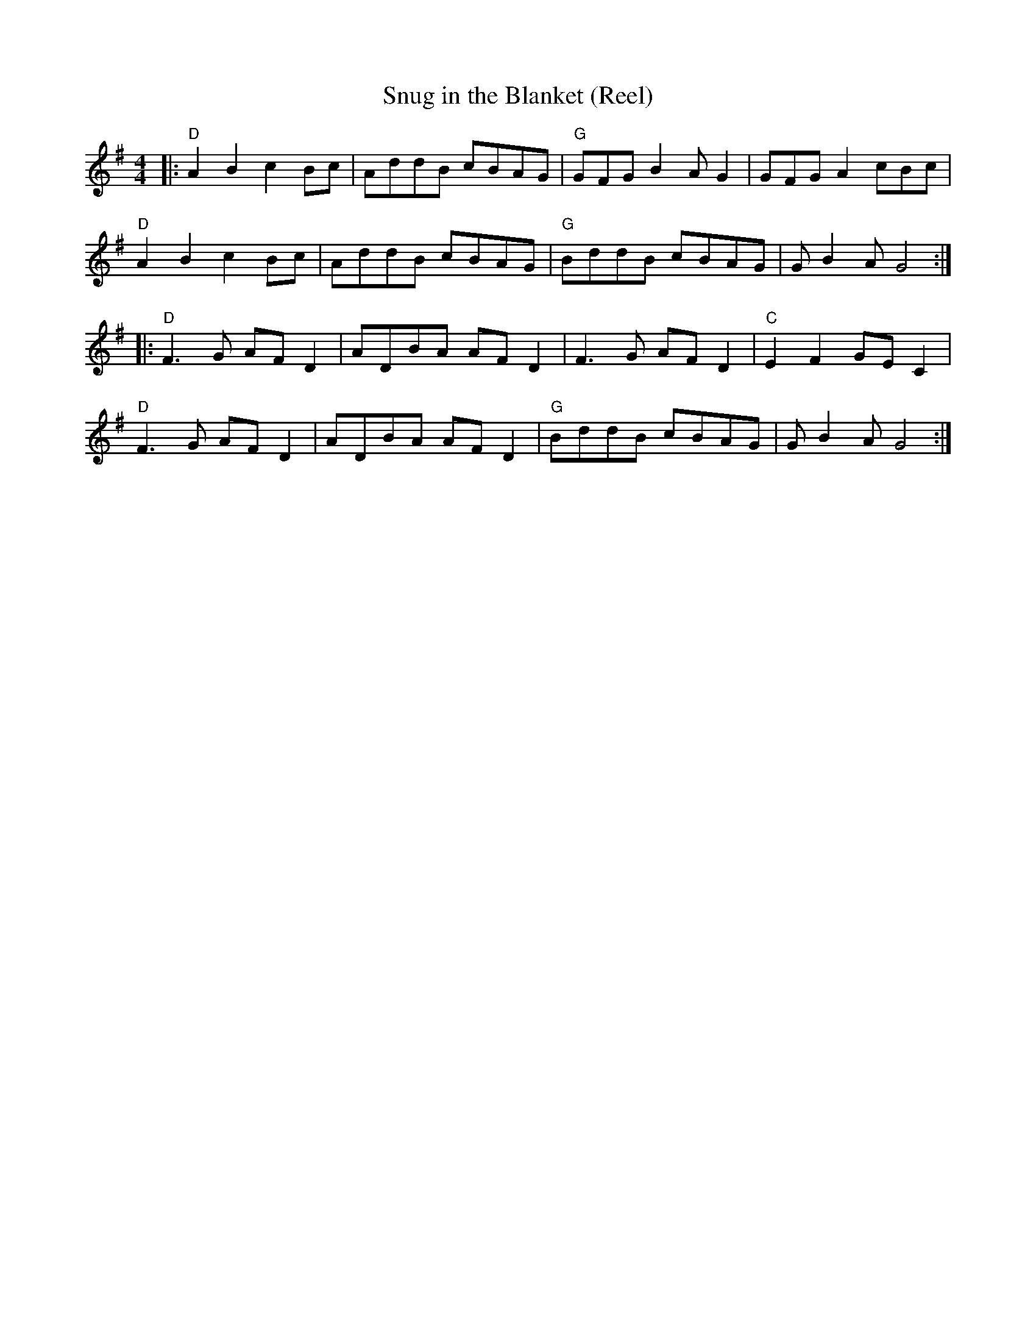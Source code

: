 X:1
T:Snug in the Blanket (Reel)
M:4/4
L:1/8
F:http://blackrosetheband.googlepages.com/ABCTUNES.ABC May 2009
S:Source: The Angus Sessions Podcast
R:reel
K:G
|:\
"D"A2B2 c2Bc | AddB cBAG | "G"GFG B2A G2 | GFG A2 cBc |
"D"A2B2 c2Bc | AddB cBAG | "G"BddB cBAG | GB2A G4 :|
|:\
"D"F3G AFD2 | ADBA AFD2 | F3G AFD2 | "C"E2F2 GEC2 |
"D"F3G AFD2 | ADBA AFD2 | "G"BddB cBAG | GB2A G4 :|
